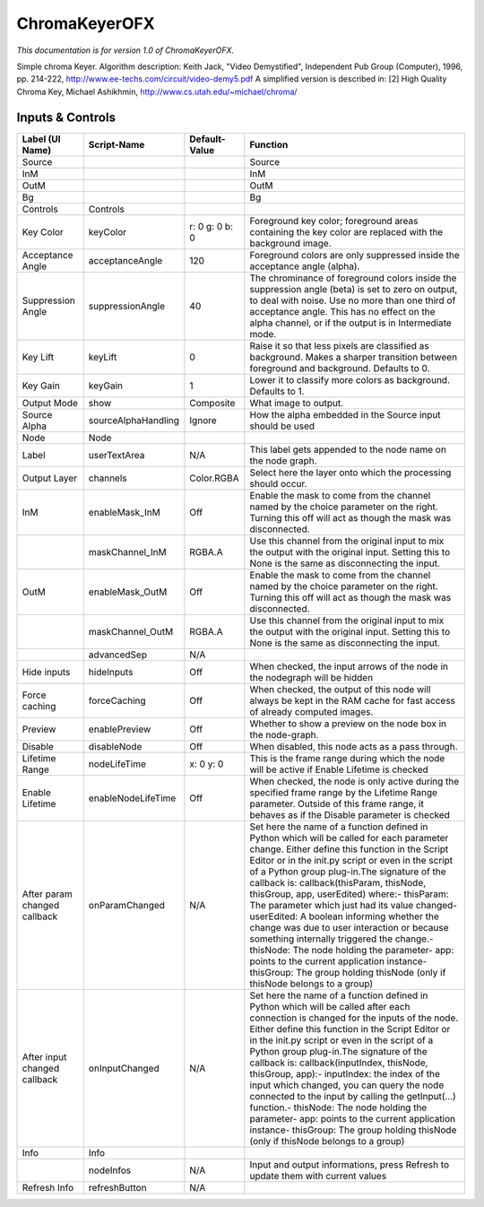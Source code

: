 ChromaKeyerOFX
==============

.. figure:: net.sf.openfx.ChromaKeyerPlugin.png
   :alt: 

*This documentation is for version 1.0 of ChromaKeyerOFX.*

Simple chroma Keyer. Algorithm description: Keith Jack, "Video Demystified", Independent Pub Group (Computer), 1996, pp. 214-222, http://www.ee-techs.com/circuit/video-demy5.pdf A simplified version is described in: [2] High Quality Chroma Key, Michael Ashikhmin, http://www.cs.utah.edu/~michael/chroma/

Inputs & Controls
-----------------

+--------------------------------+-----------------------+------------------+-----------------------------------------------------------------------------------------------------------------------------------------------------------------------------------------------------------------------------------------------------------------------------------------------------------------------------------------------------------------------------------------------------------------------------------------------------------------------------------------------------------------------------------------------------------------------------------------------------------------------------------------------------------------------------------------------------------+
| Label (UI Name)                | Script-Name           | Default-Value    | Function                                                                                                                                                                                                                                                                                                                                                                                                                                                                                                                                                                                                                                                                                                  |
+================================+=======================+==================+===========================================================================================================================================================================================================================================================================================================================================================================================================================================================================================================================================================================================================================================================================================================+
| Source                         |                       |                  | Source                                                                                                                                                                                                                                                                                                                                                                                                                                                                                                                                                                                                                                                                                                    |
+--------------------------------+-----------------------+------------------+-----------------------------------------------------------------------------------------------------------------------------------------------------------------------------------------------------------------------------------------------------------------------------------------------------------------------------------------------------------------------------------------------------------------------------------------------------------------------------------------------------------------------------------------------------------------------------------------------------------------------------------------------------------------------------------------------------------+
| InM                            |                       |                  | InM                                                                                                                                                                                                                                                                                                                                                                                                                                                                                                                                                                                                                                                                                                       |
+--------------------------------+-----------------------+------------------+-----------------------------------------------------------------------------------------------------------------------------------------------------------------------------------------------------------------------------------------------------------------------------------------------------------------------------------------------------------------------------------------------------------------------------------------------------------------------------------------------------------------------------------------------------------------------------------------------------------------------------------------------------------------------------------------------------------+
| OutM                           |                       |                  | OutM                                                                                                                                                                                                                                                                                                                                                                                                                                                                                                                                                                                                                                                                                                      |
+--------------------------------+-----------------------+------------------+-----------------------------------------------------------------------------------------------------------------------------------------------------------------------------------------------------------------------------------------------------------------------------------------------------------------------------------------------------------------------------------------------------------------------------------------------------------------------------------------------------------------------------------------------------------------------------------------------------------------------------------------------------------------------------------------------------------+
| Bg                             |                       |                  | Bg                                                                                                                                                                                                                                                                                                                                                                                                                                                                                                                                                                                                                                                                                                        |
+--------------------------------+-----------------------+------------------+-----------------------------------------------------------------------------------------------------------------------------------------------------------------------------------------------------------------------------------------------------------------------------------------------------------------------------------------------------------------------------------------------------------------------------------------------------------------------------------------------------------------------------------------------------------------------------------------------------------------------------------------------------------------------------------------------------------+
| Controls                       | Controls              |                  |                                                                                                                                                                                                                                                                                                                                                                                                                                                                                                                                                                                                                                                                                                           |
+--------------------------------+-----------------------+------------------+-----------------------------------------------------------------------------------------------------------------------------------------------------------------------------------------------------------------------------------------------------------------------------------------------------------------------------------------------------------------------------------------------------------------------------------------------------------------------------------------------------------------------------------------------------------------------------------------------------------------------------------------------------------------------------------------------------------+
| Key Color                      | keyColor              | r: 0 g: 0 b: 0   | Foreground key color; foreground areas containing the key color are replaced with the background image.                                                                                                                                                                                                                                                                                                                                                                                                                                                                                                                                                                                                   |
+--------------------------------+-----------------------+------------------+-----------------------------------------------------------------------------------------------------------------------------------------------------------------------------------------------------------------------------------------------------------------------------------------------------------------------------------------------------------------------------------------------------------------------------------------------------------------------------------------------------------------------------------------------------------------------------------------------------------------------------------------------------------------------------------------------------------+
| Acceptance Angle               | acceptanceAngle       | 120              | Foreground colors are only suppressed inside the acceptance angle (alpha).                                                                                                                                                                                                                                                                                                                                                                                                                                                                                                                                                                                                                                |
+--------------------------------+-----------------------+------------------+-----------------------------------------------------------------------------------------------------------------------------------------------------------------------------------------------------------------------------------------------------------------------------------------------------------------------------------------------------------------------------------------------------------------------------------------------------------------------------------------------------------------------------------------------------------------------------------------------------------------------------------------------------------------------------------------------------------+
| Suppression Angle              | suppressionAngle      | 40               | The chrominance of foreground colors inside the suppression angle (beta) is set to zero on output, to deal with noise. Use no more than one third of acceptance angle. This has no effect on the alpha channel, or if the output is in Intermediate mode.                                                                                                                                                                                                                                                                                                                                                                                                                                                 |
+--------------------------------+-----------------------+------------------+-----------------------------------------------------------------------------------------------------------------------------------------------------------------------------------------------------------------------------------------------------------------------------------------------------------------------------------------------------------------------------------------------------------------------------------------------------------------------------------------------------------------------------------------------------------------------------------------------------------------------------------------------------------------------------------------------------------+
| Key Lift                       | keyLift               | 0                | Raise it so that less pixels are classified as background. Makes a sharper transition between foreground and background. Defaults to 0.                                                                                                                                                                                                                                                                                                                                                                                                                                                                                                                                                                   |
+--------------------------------+-----------------------+------------------+-----------------------------------------------------------------------------------------------------------------------------------------------------------------------------------------------------------------------------------------------------------------------------------------------------------------------------------------------------------------------------------------------------------------------------------------------------------------------------------------------------------------------------------------------------------------------------------------------------------------------------------------------------------------------------------------------------------+
| Key Gain                       | keyGain               | 1                | Lower it to classify more colors as background. Defaults to 1.                                                                                                                                                                                                                                                                                                                                                                                                                                                                                                                                                                                                                                            |
+--------------------------------+-----------------------+------------------+-----------------------------------------------------------------------------------------------------------------------------------------------------------------------------------------------------------------------------------------------------------------------------------------------------------------------------------------------------------------------------------------------------------------------------------------------------------------------------------------------------------------------------------------------------------------------------------------------------------------------------------------------------------------------------------------------------------+
| Output Mode                    | show                  | Composite        | What image to output.                                                                                                                                                                                                                                                                                                                                                                                                                                                                                                                                                                                                                                                                                     |
+--------------------------------+-----------------------+------------------+-----------------------------------------------------------------------------------------------------------------------------------------------------------------------------------------------------------------------------------------------------------------------------------------------------------------------------------------------------------------------------------------------------------------------------------------------------------------------------------------------------------------------------------------------------------------------------------------------------------------------------------------------------------------------------------------------------------+
| Source Alpha                   | sourceAlphaHandling   | Ignore           | How the alpha embedded in the Source input should be used                                                                                                                                                                                                                                                                                                                                                                                                                                                                                                                                                                                                                                                 |
+--------------------------------+-----------------------+------------------+-----------------------------------------------------------------------------------------------------------------------------------------------------------------------------------------------------------------------------------------------------------------------------------------------------------------------------------------------------------------------------------------------------------------------------------------------------------------------------------------------------------------------------------------------------------------------------------------------------------------------------------------------------------------------------------------------------------+
| Node                           | Node                  |                  |                                                                                                                                                                                                                                                                                                                                                                                                                                                                                                                                                                                                                                                                                                           |
+--------------------------------+-----------------------+------------------+-----------------------------------------------------------------------------------------------------------------------------------------------------------------------------------------------------------------------------------------------------------------------------------------------------------------------------------------------------------------------------------------------------------------------------------------------------------------------------------------------------------------------------------------------------------------------------------------------------------------------------------------------------------------------------------------------------------+
| Label                          | userTextArea          | N/A              | This label gets appended to the node name on the node graph.                                                                                                                                                                                                                                                                                                                                                                                                                                                                                                                                                                                                                                              |
+--------------------------------+-----------------------+------------------+-----------------------------------------------------------------------------------------------------------------------------------------------------------------------------------------------------------------------------------------------------------------------------------------------------------------------------------------------------------------------------------------------------------------------------------------------------------------------------------------------------------------------------------------------------------------------------------------------------------------------------------------------------------------------------------------------------------+
| Output Layer                   | channels              | Color.RGBA       | Select here the layer onto which the processing should occur.                                                                                                                                                                                                                                                                                                                                                                                                                                                                                                                                                                                                                                             |
+--------------------------------+-----------------------+------------------+-----------------------------------------------------------------------------------------------------------------------------------------------------------------------------------------------------------------------------------------------------------------------------------------------------------------------------------------------------------------------------------------------------------------------------------------------------------------------------------------------------------------------------------------------------------------------------------------------------------------------------------------------------------------------------------------------------------+
| InM                            | enableMask\_InM       | Off              | Enable the mask to come from the channel named by the choice parameter on the right. Turning this off will act as though the mask was disconnected.                                                                                                                                                                                                                                                                                                                                                                                                                                                                                                                                                       |
+--------------------------------+-----------------------+------------------+-----------------------------------------------------------------------------------------------------------------------------------------------------------------------------------------------------------------------------------------------------------------------------------------------------------------------------------------------------------------------------------------------------------------------------------------------------------------------------------------------------------------------------------------------------------------------------------------------------------------------------------------------------------------------------------------------------------+
|                                | maskChannel\_InM      | RGBA.A           | Use this channel from the original input to mix the output with the original input. Setting this to None is the same as disconnecting the input.                                                                                                                                                                                                                                                                                                                                                                                                                                                                                                                                                          |
+--------------------------------+-----------------------+------------------+-----------------------------------------------------------------------------------------------------------------------------------------------------------------------------------------------------------------------------------------------------------------------------------------------------------------------------------------------------------------------------------------------------------------------------------------------------------------------------------------------------------------------------------------------------------------------------------------------------------------------------------------------------------------------------------------------------------+
| OutM                           | enableMask\_OutM      | Off              | Enable the mask to come from the channel named by the choice parameter on the right. Turning this off will act as though the mask was disconnected.                                                                                                                                                                                                                                                                                                                                                                                                                                                                                                                                                       |
+--------------------------------+-----------------------+------------------+-----------------------------------------------------------------------------------------------------------------------------------------------------------------------------------------------------------------------------------------------------------------------------------------------------------------------------------------------------------------------------------------------------------------------------------------------------------------------------------------------------------------------------------------------------------------------------------------------------------------------------------------------------------------------------------------------------------+
|                                | maskChannel\_OutM     | RGBA.A           | Use this channel from the original input to mix the output with the original input. Setting this to None is the same as disconnecting the input.                                                                                                                                                                                                                                                                                                                                                                                                                                                                                                                                                          |
+--------------------------------+-----------------------+------------------+-----------------------------------------------------------------------------------------------------------------------------------------------------------------------------------------------------------------------------------------------------------------------------------------------------------------------------------------------------------------------------------------------------------------------------------------------------------------------------------------------------------------------------------------------------------------------------------------------------------------------------------------------------------------------------------------------------------+
|                                | advancedSep           | N/A              |                                                                                                                                                                                                                                                                                                                                                                                                                                                                                                                                                                                                                                                                                                           |
+--------------------------------+-----------------------+------------------+-----------------------------------------------------------------------------------------------------------------------------------------------------------------------------------------------------------------------------------------------------------------------------------------------------------------------------------------------------------------------------------------------------------------------------------------------------------------------------------------------------------------------------------------------------------------------------------------------------------------------------------------------------------------------------------------------------------+
| Hide inputs                    | hideInputs            | Off              | When checked, the input arrows of the node in the nodegraph will be hidden                                                                                                                                                                                                                                                                                                                                                                                                                                                                                                                                                                                                                                |
+--------------------------------+-----------------------+------------------+-----------------------------------------------------------------------------------------------------------------------------------------------------------------------------------------------------------------------------------------------------------------------------------------------------------------------------------------------------------------------------------------------------------------------------------------------------------------------------------------------------------------------------------------------------------------------------------------------------------------------------------------------------------------------------------------------------------+
| Force caching                  | forceCaching          | Off              | When checked, the output of this node will always be kept in the RAM cache for fast access of already computed images.                                                                                                                                                                                                                                                                                                                                                                                                                                                                                                                                                                                    |
+--------------------------------+-----------------------+------------------+-----------------------------------------------------------------------------------------------------------------------------------------------------------------------------------------------------------------------------------------------------------------------------------------------------------------------------------------------------------------------------------------------------------------------------------------------------------------------------------------------------------------------------------------------------------------------------------------------------------------------------------------------------------------------------------------------------------+
| Preview                        | enablePreview         | Off              | Whether to show a preview on the node box in the node-graph.                                                                                                                                                                                                                                                                                                                                                                                                                                                                                                                                                                                                                                              |
+--------------------------------+-----------------------+------------------+-----------------------------------------------------------------------------------------------------------------------------------------------------------------------------------------------------------------------------------------------------------------------------------------------------------------------------------------------------------------------------------------------------------------------------------------------------------------------------------------------------------------------------------------------------------------------------------------------------------------------------------------------------------------------------------------------------------+
| Disable                        | disableNode           | Off              | When disabled, this node acts as a pass through.                                                                                                                                                                                                                                                                                                                                                                                                                                                                                                                                                                                                                                                          |
+--------------------------------+-----------------------+------------------+-----------------------------------------------------------------------------------------------------------------------------------------------------------------------------------------------------------------------------------------------------------------------------------------------------------------------------------------------------------------------------------------------------------------------------------------------------------------------------------------------------------------------------------------------------------------------------------------------------------------------------------------------------------------------------------------------------------+
| Lifetime Range                 | nodeLifeTime          | x: 0 y: 0        | This is the frame range during which the node will be active if Enable Lifetime is checked                                                                                                                                                                                                                                                                                                                                                                                                                                                                                                                                                                                                                |
+--------------------------------+-----------------------+------------------+-----------------------------------------------------------------------------------------------------------------------------------------------------------------------------------------------------------------------------------------------------------------------------------------------------------------------------------------------------------------------------------------------------------------------------------------------------------------------------------------------------------------------------------------------------------------------------------------------------------------------------------------------------------------------------------------------------------+
| Enable Lifetime                | enableNodeLifeTime    | Off              | When checked, the node is only active during the specified frame range by the Lifetime Range parameter. Outside of this frame range, it behaves as if the Disable parameter is checked                                                                                                                                                                                                                                                                                                                                                                                                                                                                                                                    |
+--------------------------------+-----------------------+------------------+-----------------------------------------------------------------------------------------------------------------------------------------------------------------------------------------------------------------------------------------------------------------------------------------------------------------------------------------------------------------------------------------------------------------------------------------------------------------------------------------------------------------------------------------------------------------------------------------------------------------------------------------------------------------------------------------------------------+
| After param changed callback   | onParamChanged        | N/A              | Set here the name of a function defined in Python which will be called for each parameter change. Either define this function in the Script Editor or in the init.py script or even in the script of a Python group plug-in.The signature of the callback is: callback(thisParam, thisNode, thisGroup, app, userEdited) where:- thisParam: The parameter which just had its value changed- userEdited: A boolean informing whether the change was due to user interaction or because something internally triggered the change.- thisNode: The node holding the parameter- app: points to the current application instance- thisGroup: The group holding thisNode (only if thisNode belongs to a group)   |
+--------------------------------+-----------------------+------------------+-----------------------------------------------------------------------------------------------------------------------------------------------------------------------------------------------------------------------------------------------------------------------------------------------------------------------------------------------------------------------------------------------------------------------------------------------------------------------------------------------------------------------------------------------------------------------------------------------------------------------------------------------------------------------------------------------------------+
| After input changed callback   | onInputChanged        | N/A              | Set here the name of a function defined in Python which will be called after each connection is changed for the inputs of the node. Either define this function in the Script Editor or in the init.py script or even in the script of a Python group plug-in.The signature of the callback is: callback(inputIndex, thisNode, thisGroup, app):- inputIndex: the index of the input which changed, you can query the node connected to the input by calling the getInput(...) function.- thisNode: The node holding the parameter- app: points to the current application instance- thisGroup: The group holding thisNode (only if thisNode belongs to a group)                                           |
+--------------------------------+-----------------------+------------------+-----------------------------------------------------------------------------------------------------------------------------------------------------------------------------------------------------------------------------------------------------------------------------------------------------------------------------------------------------------------------------------------------------------------------------------------------------------------------------------------------------------------------------------------------------------------------------------------------------------------------------------------------------------------------------------------------------------+
| Info                           | Info                  |                  |                                                                                                                                                                                                                                                                                                                                                                                                                                                                                                                                                                                                                                                                                                           |
+--------------------------------+-----------------------+------------------+-----------------------------------------------------------------------------------------------------------------------------------------------------------------------------------------------------------------------------------------------------------------------------------------------------------------------------------------------------------------------------------------------------------------------------------------------------------------------------------------------------------------------------------------------------------------------------------------------------------------------------------------------------------------------------------------------------------+
|                                | nodeInfos             | N/A              | Input and output informations, press Refresh to update them with current values                                                                                                                                                                                                                                                                                                                                                                                                                                                                                                                                                                                                                           |
+--------------------------------+-----------------------+------------------+-----------------------------------------------------------------------------------------------------------------------------------------------------------------------------------------------------------------------------------------------------------------------------------------------------------------------------------------------------------------------------------------------------------------------------------------------------------------------------------------------------------------------------------------------------------------------------------------------------------------------------------------------------------------------------------------------------------+
| Refresh Info                   | refreshButton         | N/A              |                                                                                                                                                                                                                                                                                                                                                                                                                                                                                                                                                                                                                                                                                                           |
+--------------------------------+-----------------------+------------------+-----------------------------------------------------------------------------------------------------------------------------------------------------------------------------------------------------------------------------------------------------------------------------------------------------------------------------------------------------------------------------------------------------------------------------------------------------------------------------------------------------------------------------------------------------------------------------------------------------------------------------------------------------------------------------------------------------------+
